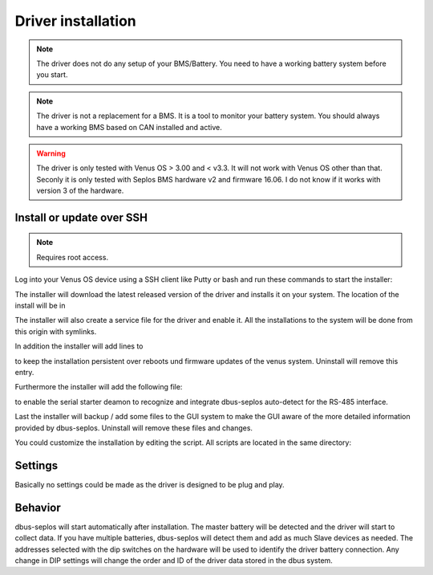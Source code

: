 Driver installation
===================

.. note:: The driver does not do any setup of your BMS/Battery. You need to have
          a working battery system before you start.

.. note:: The driver is not a replacement for a BMS. It is a tool to monitor your
          battery system. You should always have a working BMS based on CAN
          installed and active.

.. warning:: The driver is only tested with Venus OS > 3.00 and < v3.3. It will
             not work with Venus OS other than that. Seconly it is only tested
             with Seplos BMS hardware v2 and firmware 16.06. I do not know if it
             works with version 3 of the hardware.

Install or update over SSH
^^^^^^^^^^^^^^^^^^^^^^^^^^

.. note:: Requires root access.

Log into your Venus OS device using a SSH client like Putty or bash and run
these commands to start the installer:

.. code-block:: bash
   wget -O /tmp/install.sh https://raw.githubusercontent.com/mworion/dbus-seplos/master/install-target.sh
   bash /tmp/install.sh

The installer will download the latest released version of the driver and installs
it on your system. The location of the install will be in

.. code-block:: bash
    number-lines:

   /data/etc/dbus-seplos

The installer will also create a service file for the driver and enable it. All
the installations to the system will be done from this origin with symlinks.

In addition the installer will add lines to

.. code-block:: bash
    number-lines:

   /data/rc.local

to keep the installation persistent over reboots und firmware updates of the venus
system. Uninstall will remove this entry.

Furthermore the installer will add the following file:

.. code-block:: bash
    number-lines:

   /data/conf/serial-starter.d/dbus-seplos.conf

to enable the serial starter deamon to recognize and integrate dbus-seplos
auto-detect for the RS-485 interface.

Last the installer will backup / add some files to the GUI system to make the GUI
aware of the more detailed information provided by dbus-seplos. Uninstall will
remove these files and changes.

You could customize the installation by editing the script. All scripts are located
in the same directory:

.. code-block:: bash
    number-lines:

   /data/etc/dbus-seplos/scripts

Settings
^^^^^^^^

Basically no settings could be made as the driver is designed to be plug and play.


Behavior
^^^^^^^^

dbus-seplos will start automatically after installation. The master battery will
be detected and the driver will start to collect data. If you have multiple
batteries, dbus-seplos will detect them and add as much Slave devices as needed.
The addresses selected with the dip switches on the hardware will be used to
identify the driver battery connection. Any change in DIP settings will change
the order and ID of the driver data stored in the dbus system.


